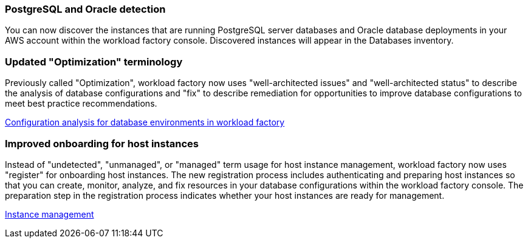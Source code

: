 === PostgreSQL and Oracle detection

You can now discover the instances that are running PostgreSQL server databases and Oracle database deployments in your AWS account within the workload factory console. Discovered instances will appear in the Databases inventory. 

=== Updated "Optimization" terminology

Previously called "Optimization", workload factory now uses "well-architected issues" and "well-architected status" to describe the analysis of database configurations and "fix" to describe remediation for opportunities to improve database configurations to meet best practice recommendations.

link:https://docs.netapp.com/us-en/workload-databases/optimize-overview.html[Configuration analysis for database environments in workload factory]

=== Improved onboarding for host instances

Instead of "undetected", "unmanaged", or "managed" term usage for host instance management, workload factory now uses "register" for onboarding host instances. The new registration process includes authenticating and preparing host instances so that you can create, monitor, analyze, and fix resources in your database configurations within the workload factory console. The preparation step in the registration process indicates whether your host instances are ready for management. 

link:https://docs.netapp.com/us-en/workload-databases/manage-instance.html[Instance management]